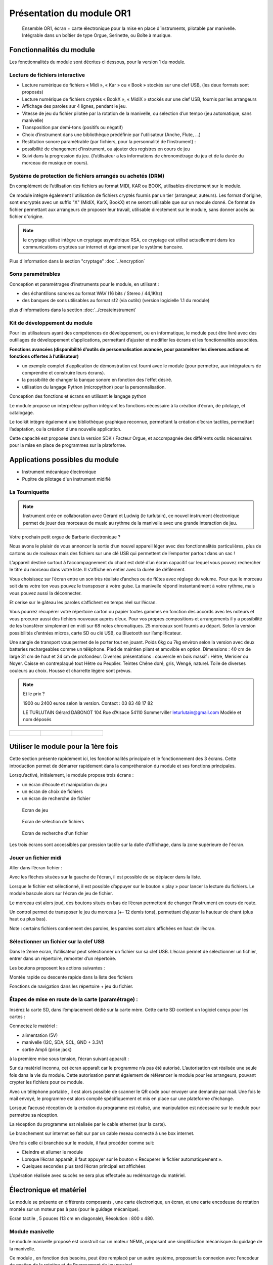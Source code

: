 
Présentation du module OR1
=============================

.. figure:: utilisation/Pictures/1000000000000DB000000920FE38D167A96FDA3C.jpg
   :width: 10.504cm
   :height: 7.003cm

   Ensemble OR1, écran + carte électronique pour la mise en place d’instruments,
   pilotable par manivelle. Intégrable dans un boîtier de type Orgue,
   Serinette, ou Boîte à musique.

Fonctionnalités du module
-------------------------

.. video:: ../_static/moduleor1_preview.mp4
   :width: 800



Les fonctionnalités du module sont décrites ci dessous, pour la version 1 du module.

Lecture de fichiers interactive
^^^^^^^^^^^^^^^^^^^^^^^^^^^^^^^

- Lecture numérique de fichiers « Midi », « Kar » ou « Book » stockés sur une clef USB, (les deux formats sont proposés)

- Lecture numérique de fichiers cryptés « BookX », « MidiX » stockés sur une clef USB, fournis par les arrangeurs

- Affichage des paroles sur 4 lignes, pendant le jeu.
  
- Vitesse de jeu du fichier pilotée par la rotation de la manivelle, ou selection d’un tempo (jeu automatique, sans manivelle)

- Transposition par demi-tons (positifs ou négatif)

- Choix d’instrument dans une bibliothèque prédéfinie par l'utilisateur (Anche, Flute, ...)

- Restitution sonore paramétrable (par fichiers, pour la personnalité de l’instrument) :

- possibilité de changement d'instrument, ou ajouter des registres en cours de jeu

- Suivi dans la progression du jeu. (l’utilisateur a les informations de chronométrage du jeu et de la durée du morceau de musique en cours).



Système de protection de fichiers arrangés ou achetés (DRM)
^^^^^^^^^^^^^^^^^^^^^^^^^^^^^^^^^^^^^^^^^^^^^^^^^^^^^^^^^^^

En complément de l’utilisation des fichiers au format MIDI, KAR ou BOOK, utilisables directement sur le module.

Ce module intègre également l'utilisation de fichiers cryptés fournis par un tier (arrangeur, auteurs). Les format d'origine, sont encryptés avec un suffix "X" (MidiX, KarX, BookX) et ne seront utilisable que sur un module donné.
Ce format de fichier permettant aux arrangeurs de proposer leur travail, utilisable directement sur le module, sans donner accès au fichier d'origine.

.. note:: le cryptage utilisé intègre un cryptage asymétrique RSA, ce cryptage est utilisé actuellement dans les communications cryptées sur internet et également par le système bancaire.

Plus d'information dans la section "cryptage" :doc:`../encryption`

Sons paramétrables
^^^^^^^^^^^^^^^^^^

Conception et paramétrages d’instruments pour le module, en utilisant :

- des échantillons sonores au format WAV (16 bits / Stereo / 44,1Khz)

- des banques de sons utilisables au format sf2 (via outils) (version logicielle 1.1 du module)

plus d'informations dans la section :doc:`../createinstrument`

Kit de développement du module
^^^^^^^^^^^^^^^^^^^^^^^^^^^^^^

Pour les utilisateurs ayant des compétences de développement, ou en informatique, le module peut être livré avec des outillages de développement d’applications, permettant d’ajuster et modifier les écrans et les fonctionnalités associées.

**Fonctions avancées (disponibilité d’outils de personnalisation avancée, pour paramétrer les diverses actions et fonctions offertes à l’utilisateur)**

- un exemple complet d’application de démonstration est fourni avec le module (pour permettre, aux intégrateurs de comprendre et construire leurs écrans).

- la possibilité de changer la banque sonore en fonction des l’effet désiré.

- utilisation du langage Python (micropython) pour la personnalisation.

Conception des fonctions et écrans en utilisant le langage python

Le module propose un interpréteur python intégrant les fonctions nécessaire à la création d’écran, de pilotage, et catalogage.

Le toolkit intègre également une bibliothèque graphique reconnue, permettant la création d’écran tactiles, permettant l’adaptation, ou la création d’une nouvelle application.

Cette capacité est proposée dans la version SDK / Facteur Orgue, et accompagnée des différents outils nécessaires pour la mise en place de programmes sur la plateforme.


Applications possibles du module
--------------------------------

- Instrument mécanique électronique
- Pupitre de pilotage d'un instrument midifié

La Tourniquette
^^^^^^^^^^^^^^^
.. note::
   Instrument crée en collaboration avec Gérard et Ludwig (le turlutain), ce nouvel instrument électronique permet de jouer des morceaux de music au rythme de la manivelle avec une grande interaction de jeu.


.. figure:: ../applications/tourniquette.jpeg
   :alt: Tourniquette
   :width: 13.33cm

Votre prochain petit orgue de Barbarie électronique ?

Nous avons le plaisir de vous annoncer la sortie d’un nouvel
appareil léger avec des fonctionnalités particulières, plus de
cartons ou de rouleaux mais des fichiers sur une clé USB qui
permettent de l’emporter partout dans un sac !

L’appareil destiné surtout à l’accompagnement du chant est
doté d’un écran capacitif sur lequel vous pouvez rechercher
le titre du morceau dans votre liste. Il s’affiche en entier avec
la durée de défilement.

Vous choisissez sur l’écran entre un son très réaliste
d’anches ou de flûtes avec réglage du volume. Pour que le
morceau soit dans votre ton vous pouvez le transposer à
votre guise. La manivelle répond instantanément à votre
rythme, mais vous pouvez aussi la déconnecter.

Et cerise sur le gâteau les paroles s’affichent en temps réel sur l’écran.

Vous pourrez récupérer votre répertoire carton ou papier toutes gammes en fonction des accords avec les
noteurs et vous procurer aussi des fichiers nouveaux auprès d’eux. Pour vos propres compositions et
arrangements il y a possibilité de les transférer simplement en midi sur 68 notes chromatiques. 25 morceaux
sont fournis au départ. Selon la version possibilités d’entrées micros, carte SD ou clé USB, ou Bluetooth sur
l’amplificateur.

Une sangle de transport vous permet de le porter tout en jouant. Poids 6kg ou 7kg environ selon la version
avec deux batteries rechargeables comme un téléphone. Pied de maintien pliant et amovible en option.
Dimensions : 40 cm de large 31 cm de haut et 24 cm de profondeur. Diverses présentations : couvercle en
bois massif : Hêtre, Merisier ou Noyer. Caisse en contreplaqué tout Hêtre ou Peuplier. Teintes Chêne doré,
gris, Wengé, naturel. Toile de diverses couleurs au choix. Housse et charrette légère sont prévus.

.. note:: 
   Et le prix ?

   1900 ou 2400 euros selon la version.
   Contact : 03 83 48 17 82

   LE TURLUTAIN
   Gérard DABONOT
   104 Rue d’Alsace 54110 Sommerviller
   leturlutain@gmail.com
   Modèle et nom déposés
   
.. figure:: ../applications/tourniquette2.jpeg
   :alt: Tourniquette
   :width: 13.33cm

.. list-table:: 

   * - .. figure:: ../applications/interieur.png
              :alt: Pupitre
              :height: 8.625cm

     - .. figure:: ../applications/socle.jpeg
             :alt: Sur socle
              :height: 8.625cm
      
     - .. figure:: ../applications/dehors.jpeg
             :alt: Utilisation en extérieur
              :height: 8.625cm
      




Utiliser le module pour la 1ère fois
------------------------------------

Cette section présente rapidement ici, les fonctionnalités principale et le fonctionnement des 3 écrans. Cette introduction permet de démarrer rapidement dans la compréhension du module et ses fonctions principales.

Lorsqu’activé, initialement, le module propose trois écrans :

- un écran d’écoute et manipulation du jeu

- un écran de choix de fichiers

- un écran de recherche de fichier

.. figure:: utilisation/Pictures/1000000100000322000002077B167320EE24E584.png
   :alt: Ecran de jeu
   :width: 13.33cm
   :height: 8.625cm

   Ecran de jeu

.. figure:: utilisation/Pictures/100000010000032200000207A35FEDEED70266C0.png
   :alt: Ecran de sélection de fichiers
   :width: 13.21cm
   :height: 8.55cm

   Ecran de sélection de fichiers

.. figure:: utilisation/Pictures/100000010000032200000207AC3DC892AF99E1FD.png
   :alt: Ecran de recherche d'un fichier
   :width: 12.928cm
   :height: 8.366cm

   Ecran de recherche d'un fichier

Les trois écrans sont accessibles par pression tactile sur la dalle d'affichage, dans la zone supérieure de l'écran.


Jouer un fichier midi
^^^^^^^^^^^^^^^^^^^^^

Aller dans l’écran fichier :

|image1|

Avec les flèches situées sur la gauche de l’écran, il est possible de se déplacer dans la liste.

Lorsque le fichier est sélectionné, il est possible d’appuyer sur le bouton « play » pour lancer la lecture du fichiers. Le module bascule alors sur l’écran de jeu de fichier.

|image2|

Le morceau est alors joué, des boutons situés en bas de l’écran permettent de changer l’instrument en cours de route.

Un control permet de transposer le jeu du morceau (+- 12 demis tons), permettant d’ajuster la hauteur de chant (plus haut ou plus bas).

|image3|

Note : certains fichiers contiennent des paroles, les paroles sont alors affichées en haut de l’écran.

|image4|

Sélectionner un fichier sur la clef USB
^^^^^^^^^^^^^^^^^^^^^^^^^^^^^^^^^^^^^^^

Dans le 2eme ecran, l’utilisateur peut sélectionner un fichier sur sa clef USB. L’écran permet de sélectionner un fichier, entrer dans un répertoire, remonter d’un répertoire.

|image5|

Les boutons proposent les actions suivantes :

Montée rapide ou descente rapide dans la liste des fichiers

|image6|

Fonctions de navigation dans les répertoire + jeu du fichier.

|image7|

Étapes de mise en route de la carte (paramétrage) :
^^^^^^^^^^^^^^^^^^^^^^^^^^^^^^^^^^^^^^^^^^^^^^^^^^^

Insérez la carte SD, dans l’emplacement dédié sur la carte mère. Cette carte SD contient un logiciel conçu pour les cartes :

Connectez le matériel :

- alimentation (5V)

- manivelle (I2C, SDA, SCL, GND + 3.3V)

- sortie Ampli (prise jack)

à la première mise sous tension, l’écran suivant apparaît :

|image8|

Sur du matériel inconnu, cet écran apparaît car le programme n’a pas été autorisé. L’autorisation est réalisée une seule fois dans la vie du module. Cette autorisation permet également de référencer le module pour
les arrangeurs, pouvant crypter les fichiers pour ce module.

Avec un téléphone portable , il est alors possible de scanner le QR code pour envoyer une demande par mail. Une fois le mail envoyé, le programme est alors compilé spécifiquement et mis en place sur une plateforme
d’échange.

Lorsque l’accusé réception de la création du programme est réalisé, une manipulation est nécessaire sur le module pour permettre sa réception.

La réception du programme est réalisée par le cable ethernet (sur la carte).

Le branchement sur internet se fait sur par un cable reseau connecté à une box internet.

Une fois celle ci branchée sur le module, il faut procéder comme suit:

- Eteindre et allumer le module

- Lorsque l’écran apparaît, il faut appuyer sur le bouton « Recuperer le fichier automatiquement ».

- Quelques secondes plus tard l’écran principal est affichées

L’opération réalisée avec succès ne sera plus effectuée au redémarrage du matériel.

|image9|

Électronique et matériel
------------------------

Le module se présente en différents composants , une carte électronique, un écran, et une carte encodeuse de rotation montée sur un moteur pas à pas (pour le guidage mécanique).

|image10|

Ecran tactile , 5 pouces (13 cm en diagonale), Résolution : 800 x 480.

|image11|

|image12|\ |image13|\ |image14|

Module manivelle
^^^^^^^^^^^^^^^^

Le module manivelle proposé est construit sur un moteur NEMA, proposant une simplification mécanisque du guidage de la manivelle.

Ce module , en fonction des besoins, peut être remplacé par un autre système, proposant la connexion avec l’encodeur de gestion de la rotation et de l’avancement du jeu musical.

Ci dessous une illustration du module proposé :

|image15|

|image16|

Encodeur magnétique , utilisant une liaison **sans contacts**, et intégrant 4096 incréments par tours. Guidage par roulements, intégré dans le moteur NEMA

Ci dessous, le détail de la pièce de fixation de l’encodeur sur le moteur (position arrière, avec l’aimant)

|image17|

Illustration d’une manivelle fixée sur l’arbre moteur, d’un diamètre de 5 mm.

|image18|

Connectique et **intégration**
------------------------------

Ci dessous un exemple de mise en œuvre dans un instrument :

|image19|

Vous trouverez plus de détails dans la rubrique Dimension et Encombrement située en annexe.

.. |image0| image:: utilisation/Pictures/1000000000000DB000000920FE38D167A96FDA3C.jpg
   :width: 10.504cm
   :height: 7.003cm
.. |image1| image:: utilisation/Pictures/100000010000032200000207E4778B65813A06A7.png
   :width: 12.663cm
   :height: 8.195cm
.. |image2| image:: utilisation/Pictures/1000000100000322000002077E684397D24B5241.png
   :width: 13.527cm
   :height: 8.754cm
.. |image3| image:: utilisation/Pictures/10000001000001F0000001197AAC33ABDDE6998D.png
   :width: 13.123cm
   :height: 7.435cm
.. |image4| image:: utilisation/Pictures/1000000100000322000002073343C321C56377CE.png
   :width: 12.663cm
   :height: 8.195cm
.. |image5| image:: utilisation/Pictures/100000010000032200000207A35FEDEED70266C0.png
   :width: 14.014cm
   :height: 9.068cm
.. |image6| image:: utilisation/Pictures/10000001000001480000017B60F3FD48D4C1E437.png
   :width: 8.678cm
   :height: 10.028cm
.. |image7| image:: utilisation/Pictures/100000010000024F0000017B6C24E2D7A119FCFD.png
   :width: 15.637cm
   :height: 10.028cm
.. |image8| image:: utilisation/Pictures/1000000100000322000002070DE2D6C169C6DCC7.png
   :width: 17cm
   :height: 11.001cm
.. |image9| image:: utilisation/Pictures/100000010000032200000207847B87D6132A3DF5.png
   :width: 11.037cm
   :height: 7.142cm
.. |image10| image:: utilisation/Pictures/100000000000092300000920F924C79B6EC75564.jpg
   :width: 13.952cm
   :height: 13.933cm
.. |image11| image:: utilisation/Pictures/1000000000000DB000000920699F02F360E6A103.jpg
   :width: 10.613cm
   :height: 7.075cm
.. |image12| image:: utilisation/Pictures/1000000000000DB000000920DC8DB190C76B9187.jpg
   :width: 5.495cm
   :height: 3.664cm
.. |image13| image:: utilisation/Pictures/1000000000000DB00000092006821CFDB26F378D.jpg
   :width: 5.507cm
   :height: 3.671cm
.. |image14| image:: utilisation/Pictures/1000000000000DB000000920699F02F360E6A103.jpg
   :width: 5.618cm
   :height: 3.745cm
.. |image15| image:: utilisation/Pictures/1000000000000DB0000009207498FBE1435022A4.jpg
   :width: 11.079cm
   :height: 7.387cm
.. |image16| image:: utilisation/Pictures/1000000000000DB0000009208A40F609944EE41C.jpg
   :width: 9.629cm
   :height: 6.419cm
.. |image17| image:: utilisation/Pictures/1000000000000DB0000009203AA6B873D8B12466.jpg
   :width: 10.255cm
   :height: 6.837cm
.. |image18| image:: utilisation/Pictures/1000000000000DB000000920B6E4517BCE70106D.jpg
   :width: 8.631cm
   :height: 5.754cm
.. |image19| image:: utilisation/Pictures/10000001000003C10000039E1241F12592BD3C40.png
   :width: 12.926cm
   :height: 12.453cm